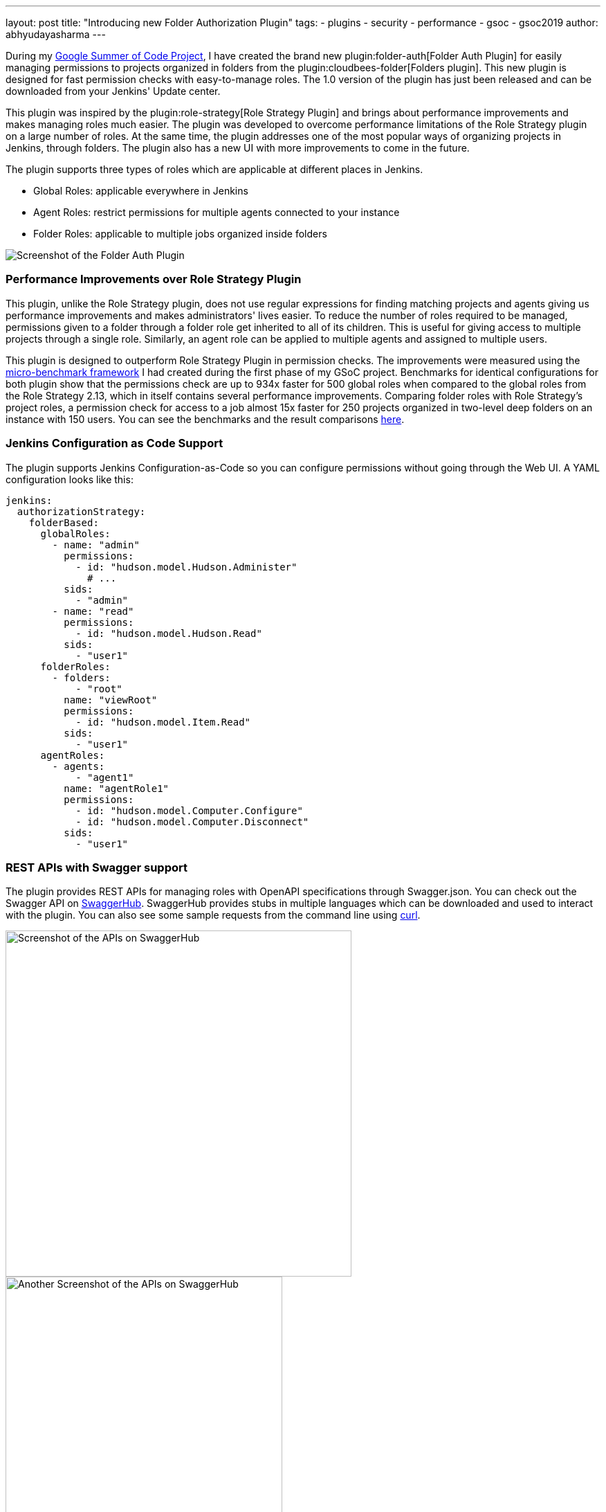 ---
layout: post
title: "Introducing new Folder Authorization Plugin"
tags:
- plugins
- security
- performance
- gsoc
- gsoc2019
author: abhyudayasharma
---

During my link:/projects/gsoc/2019/role-strategy-performance[Google Summer of Code Project],
I have created the brand new plugin:folder-auth[Folder Auth Plugin] for easily
managing permissions to projects organized in folders from the plugin:cloudbees-folder[Folders plugin].
This new plugin is designed for fast permission checks with easy-to-manage roles.
The 1.0 version of the plugin has just been released and can be downloaded
from your Jenkins' Update center.

This plugin was inspired by the plugin:role-strategy[Role Strategy Plugin]
and brings about performance improvements and makes managing roles much easier.
The plugin was developed to overcome performance limitations of the Role Strategy
plugin on a large number of roles. At the same time, the plugin addresses one
of the most popular ways of organizing projects in Jenkins, through folders.
The plugin also has a new UI with more improvements to come in the future.

The plugin supports three types of roles which are applicable at different places
in Jenkins.

* Global Roles: applicable everywhere in Jenkins
* Agent Roles: restrict permissions for multiple agents connected to your instance
* Folder Roles: applicable to multiple jobs organized inside folders

image::/images/post-images/gsoc-folder-auth-plugin/folder-auth.png[Screenshot of the Folder Auth Plugin]

=== Performance Improvements over Role Strategy Plugin

This plugin, unlike the Role Strategy plugin, does not use regular expressions
for finding matching projects and agents giving us performance improvements
and makes administrators' lives easier. To reduce the number of roles required
to be managed, permissions given to a folder through a folder role get inherited
to all of its children. This is useful for giving access to multiple projects
through a single role. Similarly, an agent role can be applied to multiple agents
and assigned to multiple users.

This plugin is designed to outperform Role Strategy Plugin in permission
checks. The improvements were measured using the
link:/blog/2019/06/21/performance-testing-jenkins/[micro-benchmark framework]
I had created during the first phase of my GSoC project.
Benchmarks for identical configurations for both plugin show that the
permissions check are up to 934x faster for 500 global roles when compared to
the global roles from the Role Strategy 2.13, which in itself contains several
performance improvements. Comparing folder roles with Role Strategy's project
roles, a permission check for access to a job almost 15x faster for 250 projects
organized in two-level deep folders on an instance with 150 users. You can see
the benchmarks and the result comparisons
link:https://github.com/jenkinsci/folder-auth-plugin/pull/13[here].

=== Jenkins Configuration as Code Support

The plugin supports Jenkins Configuration-as-Code so you can configure permissions
without going through the Web UI. A YAML configuration looks like this:

[source, yaml]
----
jenkins:
  authorizationStrategy:
    folderBased:
      globalRoles:
        - name: "admin"
          permissions:
            - id: "hudson.model.Hudson.Administer"
              # ...
          sids:
            - "admin"
        - name: "read"
          permissions:
            - id: "hudson.model.Hudson.Read"
          sids:
            - "user1"
      folderRoles:
        - folders:
            - "root"
          name: "viewRoot"
          permissions:
            - id: "hudson.model.Item.Read"
          sids:
            - "user1"
      agentRoles:
        - agents:
            - "agent1"
          name: "agentRole1"
          permissions:
            - id: "hudson.model.Computer.Configure"
            - id: "hudson.model.Computer.Disconnect"
          sids:
            - "user1"
----

=== REST APIs with Swagger support

The plugin provides REST APIs for managing roles with OpenAPI specifications
through Swagger.json. You can check out the Swagger API on
link:https://app.swaggerhub.com/apis/abhyudaya/folder-auth/1.0.0s[SwaggerHub].
SwaggerHub provides stubs in multiple languages which can be downloaded and
used to interact with the plugin. You can also see some sample requests from
the command line using link:https://curl.haxx.se/[curl].

image::/images/post-images/gsoc-folder-auth-plugin/swagger.png[alt=Screenshot of the APIs on SwaggerHub, height=500]

image::/images/post-images/gsoc-folder-auth-plugin/swagger2.png[Another Screenshot of the APIs on SwaggerHub, height=400]

=== What's next

In the (not-too-distant) future, I would like to work on improving the UI and
make the plugin easier to work with. I would also like to work on improving the
APIs, documentation and more optimizations for improving the plugin's performance.

== Links and Feedback
I would love to hear your comments and suggestions. Please feel free to reach
out to me through either the
link:https://app.gitter.im/#/room/#jenkinsci_role-strategy-plugin:gitter.im[Role Strategy Plugin Gitter chat] or through
link:mailto:jenkinsci-dev@googlegroups.com[Jenkins Developer Mailing list].

* link:https://drive.google.com/file/d/1IVe3T8WdTILmb62PAIJveR4KbBWzPt1k/view?usp=sharing[Presentation slides for second phase evaluations]
* link:https://github.com/jenkinsci/folder-auth-plugin/blob/master/README.md[Documentation for the Folder Auth Plugin]
* link:https://www.youtube.com/watch?v=tAUHfYYQrpo[Demo of the Folder Authorization plugin]
